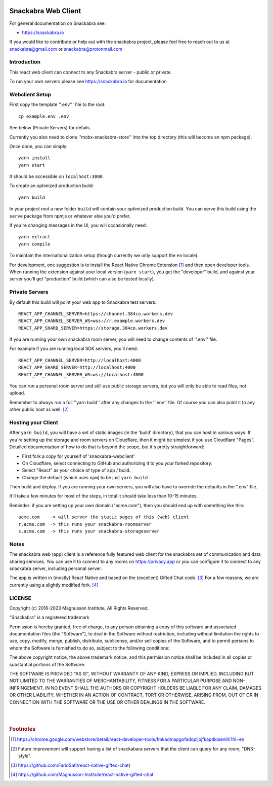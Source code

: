.. image:: snackabra.svg
   :height: 100px
   :align: center
   :alt: The 'michat' Pet Logo

======================
 Snackabra Web Client
======================

For general documentation on Snackabra see:

* https://snackabra.io

If you would like to contribute or help out with the snackabra
project, please feel free to reach out to us at snackabra@gmail.com or
snackabra@protonmail.com


Introduction
============

This react web client can connect to any Snackabra server -
public or private.

To run your own servers please see https://snackabra.io for documentation


Webclient Setup
===============

First copy the template ''.env''' file to the root:

::

   cp example.env .env

See below (Private Servers) for details.

Currently you also need to clone ''mobx-snackabra-store'' into the
top directory (this will become an npm package).

Once done, you can simply:

::

   yarn install
   yarn start

It should be accessible on ``localhost:3000``.

To create an optimized production build:

::

   yarn build

In your project root a new folder ``build`` will contain your optimized production build.
You can serve this build using the ``serve`` package from npmjs or whatever else you'd prefer.

If you're changing messages in the UI, you will occasionally need:

::

   yarn extract
   yarn compile

To maintain the internationalization setup (though currently we
only support the ``en`` locale).

For development, one suggestion is to install the React Native Chrome
Extension [#f01]_ and then open developer tools. When running the
extension against your local version (``yarn start``), you get the
"developer" build, and against your server you'll get "production"
build (which can also be tested locally).


Private Servers
===============

By default this build will point your web app to Snackabra test servers:

::

   REACT_APP_CHANNEL_SERVER=https://channel.384co.workers.dev
   REACT_APP_CHANNEL_SERVER_WS=wss://r.example.workers.dev
   REACT_APP_SHARD_SERVER=https://storage.384co.workers.dev


If you are running your own snackabra room server, you will need to
change contents of ''.env'' file.

For example if you are running local SDK servers, you'll need:

::

   REACT_APP_CHANNEL_SERVER=http://localhost:4000
   REACT_APP_SHARD_SERVER=http://localhost:4000
   REACT_APP_CHANNEL_SERVER_WS=ws://localhost:4000


You can run a personal room server and still use public storage
servers, but you will only be able to read files, not upload. 

Remember to always run a full ''yarn build'' after any changes to
the ''.env'' file. Of course you can also point it to any other
public host as well. [#f02]_


Hosting your Client
===================

After ``yarn build``, you will have a set of static images (in the
'build' directory), that you can host in various ways. If you're
setting up the storage and room servers on Cloudflare, then
it might be simplest if you use Cloudflare "Pages". Detailed
documentation of how to do that is beyond the scope, but
it's pretty straightforward:

* First fork a copy for yourself of 'snackabra-webclient'

* On Cloudflare, select connecting to GitHub and authorizing
  it to you your forked repository.

* Select "React" as your choice of type of app / build.

* Change the default (which uses ``npm``) to be just
  ``yarn build``

Then build and deploy. If you are running your own
servers, you will also have to override the defaults in
the ".env" file.

It'll take a few minutes for most of the steps, in total it should
take less than 10-15 minutes.

Reminder: if you are setting up your own domain ("acme.com"), then
you should end up with something like this:

::

   acme.com    -> will server the static pages of this (web) client
   r.acme.com  -> this runs your snackabra-roomserver
   s.acme.com  -> this runs your snackabra-storageserver


Notes
=====

The snackabra web (app) client is a reference fully featured
web client for the snackabra set of communication and data
sharing services. You can use it to connect to any rooms
on https://privacy.app or you can configure it to connect
to any snackabra server, including personal server.

The app is written in (mostly) React Native and based on the
(excellent) Gifted Chat code. [#f03]_ For a few reasons, we are
currently using a slightly modified fork. [#f04]_





LICENSE
=======

Copyright (c) 2016-2023 Magnusson Institute, All Rights Reserved.

"Snackabra" is a registered trademark

Permission is hereby granted, free of charge, to any person obtaining
a copy of this software and associated documentation files (the
"Software"), to deal in the Software without restriction, including
without limitation the rights to use, copy, modify, merge, publish,
distribute, sublicense, and/or sell copies of the Software, and to
permit persons to whom the Software is furnished to do so, subject to
the following conditions:

The above copyright notice, the above trademark notice, and this
permission notice shall be included in all copies or substantial
portions of the Software.

THE SOFTWARE IS PROVIDED "AS IS", WITHOUT WARRANTY OF ANY KIND,
EXPRESS OR IMPLIED, INCLUDING BUT NOT LIMITED TO THE WARRANTIES OF
MERCHANTABILITY, FITNESS FOR A PARTICULAR PURPOSE AND
NON-INFRINGEMENT. IN NO EVENT SHALL THE AUTHORS OR COPYRIGHT HOLDERS BE
LIABLE FOR ANY CLAIM, DAMAGES OR OTHER LIABILITY, WHETHER IN AN ACTION
OF CONTRACT, TORT OR OTHERWISE, ARISING FROM, OUT OF OR IN CONNECTION
WITH THE SOFTWARE OR THE USE OR OTHER DEALINGS IN THE SOFTWARE.

|
|


.. rubric:: Footnotes

.. [#f01] https://chrome.google.com/webstore/detail/react-developer-tools/fmkadmapgofadopljbjfkapdkoienihi?hl=en

.. [#f02] Future improvement will support having a list of snackabara servers that the client
	  can query for any room, "DNS-style".

.. [#f03] https://github.com/FaridSafi/react-native-gifted-chat)

.. [#f04] https://github.com/Magnusson-Institute/react-native-gifted-chat

